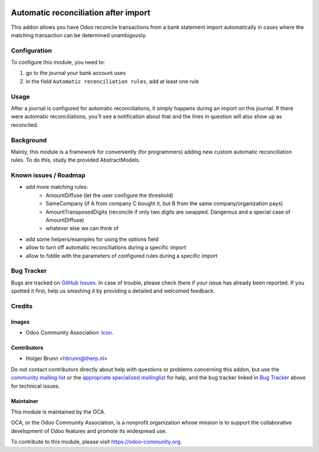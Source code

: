 .. image:: https://img.shields.io/badge/licence-AGPL--3-blue.svg
    :target: http://www.gnu.org/licenses/agpl-3.0-standalone.html
    :alt: License: AGPL-3

=====================================
Automatic reconciliation after import
=====================================

This addon allows you have Odoo reconcile transactions from a bank statement import automatically in cases where the matching transaction can be determined unambigously.

Configuration
=============

To configure this module, you need to:

#. go to the journal your bank account uses
#. in the field ``Automatic reconciliation rules``, add at least one rule

Usage
=====

After a journal is configured for automatic reconciliations, it simply happens during an import on this journal. If there were automatic reconciliations, you'll see a notification about that and the lines in question will also show up as reconciled.

.. image:: https://odoo-community.org/website/image/ir.attachment/5784_f2813bd/datas
    :alt: Try me on Runbot
    :target: https://runbot.odoo-community.org/runbot/174/8.0

Background
==========

Mainly, this module is a framework for conveniently (for programmers) adding new custom automatic reconciliation rules. To do this, study the provided AbstractModels.

Known issues / Roadmap
======================

* add more matching rules:
    * AmountDiffuse (let the user configure the threshold)
    * SameCompany (if A from company C bought it, but B from the same company/organization pays)
    * AmountTransposedDigits (reconcile if only two digits are swapped. Dangerous and a special case of AmountDiffuse)
    * whatever else we can think of
* add some helpers/examples for using the options field
* allow to turn off automatic reconciliations during a specific import
* allow to fiddle with the parameters of configured rules during a specific import

Bug Tracker
===========

Bugs are tracked on `GitHub Issues
<https://github.com/OCA/bank-statement-import/issues>`_. In case of trouble, please
check there if your issue has already been reported. If you spotted it first,
help us smashing it by providing a detailed and welcomed feedback.

Credits
=======

Images
------

* Odoo Community Association: `Icon <https://github.com/OCA/maintainer-tools/blob/master/template/module/static/description/icon.svg>`_.

Contributors
------------

* Holger Brunn <hbrunn@therp.nl>

Do not contact contributors directly about help with questions or problems concerning this addon, but use the `community mailing list <mailto:community@mail.odoo.com>`_ or the `appropriate specialized mailinglist <https://odoo-community.org/groups>`_ for help, and the bug tracker linked in `Bug Tracker`_ above for technical issues.

Maintainer
----------

.. image:: https://odoo-community.org/logo.png
   :alt: Odoo Community Association
   :target: https://odoo-community.org

This module is maintained by the OCA.

OCA, or the Odoo Community Association, is a nonprofit organization whose
mission is to support the collaborative development of Odoo features and
promote its widespread use.

To contribute to this module, please visit https://odoo-community.org.

